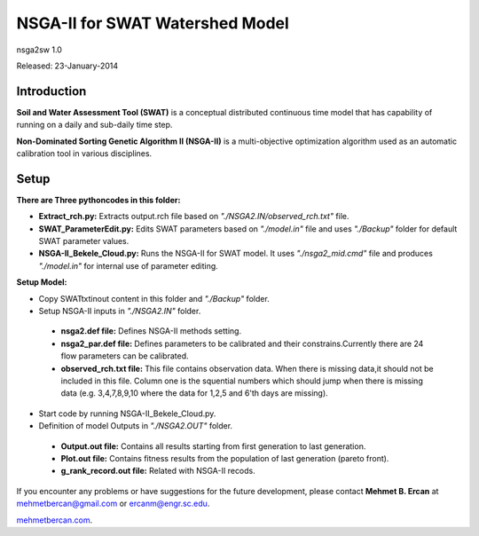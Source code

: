 #################################
NSGA-II for SWAT Watershed Model
#################################
nsga2sw 1.0

Released: 23-January-2014

************
Introduction
************
**Soil and Water Assessment Tool (SWAT)** is a conceptual distributed continuous
time model that has capability of running on a daily and sub-daily time step.

**Non-Dominated Sorting Genetic Algorithm II (NSGA-II)** is a multi-objective
optimization algorithm used as an automatic calibration tool in various disciplines.

************
Setup
************

**There are Three pythoncodes in this folder:**

* **Extract_rch.py:** Extracts output.rch file based on *"./NSGA2.IN/observed_rch.txt"* file.
* **SWAT_ParameterEdit.py:** Edits SWAT parameters based on *"./model.in"* file and uses *"./Backup"* folder for default SWAT parameter values. 
* **NSGA-II_Bekele_Cloud.py:** Runs the NSGA-II for SWAT model. It uses *"./nsga2_mid.cmd"* file and produces *"./model.in"* for internal use of parameter editing.
    


**Setup Model:** 

*  Copy SWATtxtinout content in this folder and *"./Backup"* folder.
*  Setup NSGA-II inputs in *"./NSGA2.IN"* folder.

  * **nsga2.def file:** Defines NSGA-II methods setting.
  * **nsga2_par.def file:** Defines parameters to be calibrated and their constrains.Currently there are 24 flow parameters can be calibrated.
  * **observed_rch.txt file:** This file contains observation data. When there is missing data,it should not be included in this file. Column one is the squential numbers which should jump when there is missing data (e.g. 3,4,7,8,9,10 where the data for 1,2,5 and 6'th days are missing).

*  Start code by running NSGA-II_Bekele_Cloud.py.


*  Definition of model Outputs in *"./NSGA2.OUT"* folder.

  * **Output.out file:** Contains all results starting from first generation to last generation.
  * **Plot.out file:** Contains fitness results from the population of last generation (pareto front).
  * **g_rank_record.out file:** Related with NSGA-II recods.


If you encounter any problems or have suggestions for the future development, 
please contact **Mehmet B. Ercan** at mehmetbercan@gmail.com or ercanm@engr.sc.edu.

`mehmetbercan.com <http://mehmetbercan.com/research/researchCal.html>`_.


